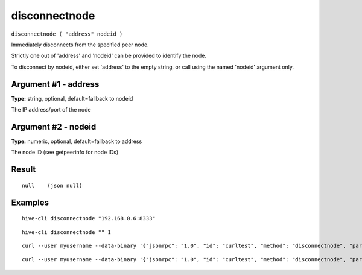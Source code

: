 .. This file is licensed under the Apache License 2.0 available on
   http://www.apache.org/licenses/.

disconnectnode
==============

``disconnectnode ( "address" nodeid )``

Immediately disconnects from the specified peer node.

Strictly one out of 'address' and 'nodeid' can be provided to identify the node.

To disconnect by nodeid, either set 'address' to the empty string, or call using the named 'nodeid' argument only.

Argument #1 - address
~~~~~~~~~~~~~~~~~~~~~

**Type:** string, optional, default=fallback to nodeid

The IP address/port of the node

Argument #2 - nodeid
~~~~~~~~~~~~~~~~~~~~

**Type:** numeric, optional, default=fallback to address

The node ID (see getpeerinfo for node IDs)

Result
~~~~~~

::

  null    (json null)

Examples
~~~~~~~~


.. highlight:: shell

::

  hive-cli disconnectnode "192.168.0.6:8333"

::

  hive-cli disconnectnode "" 1

::

  curl --user myusername --data-binary '{"jsonrpc": "1.0", "id": "curltest", "method": "disconnectnode", "params": ["192.168.0.6:8333"]}' -H 'content-type: text/plain;' http://127.0.0.1:9766/

::

  curl --user myusername --data-binary '{"jsonrpc": "1.0", "id": "curltest", "method": "disconnectnode", "params": ["", 1]}' -H 'content-type: text/plain;' http://127.0.0.1:9766/


